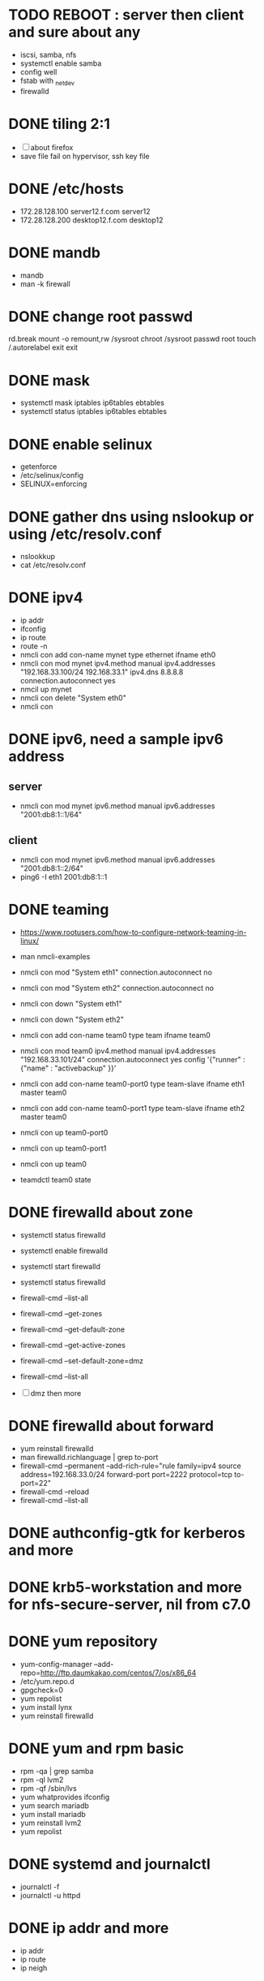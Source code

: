 * TODO REBOOT : server then client and sure about any

- iscsi, samba, nfs
- systemctl enable samba
- config well
- fstab with _netdev
- firewalld

* DONE tiling 2:1
  CLOSED: [2018-04-04 Wed 15:42]

- [ ] about firefox
- save file fail on hypervisor, ssh key file
  
* DONE /etc/hosts
  CLOSED: [2018-03-08 Thu 13:46]

- 172.28.128.100 server12.f.com server12
- 172.28.128.200 desktop12.f.com desktop12

* DONE mandb
  CLOSED: [2018-03-07 Wed 15:43]

- mandb
- man -k firewall

* DONE change root passwd
  CLOSED: [2018-03-07 Wed 15:21]

rd.break
mount -o remount,rw /sysroot
chroot /sysroot
passwd root
touch /.autorelabel
exit
exit

* DONE mask
  CLOSED: [2018-03-07 Wed 15:21]

- systemctl mask iptables ip6tables ebtables
- systemctl status iptables ip6tables ebtables

* DONE enable selinux
  CLOSED: [2018-03-07 Wed 15:22]

- getenforce
- /etc/selinux/config
- SELINUX=enforcing

* DONE gather dns using nslookup or using /etc/resolv.conf
  CLOSED: [2018-03-07 Wed 15:22]

- nslookkup
- cat /etc/resolv.conf

* DONE ipv4
  CLOSED: [2018-03-07 Wed 15:30]

- ip addr
- ifconfig
- ip route
- route -n
- nmcli con add con-name mynet type ethernet ifname eth0
- nmcli con mod mynet
  ipv4.method manual
  ipv4.addresses "192.168.33.100/24 192.168.33.1"
  ipv4.dns 8.8.8.8
  connection.autoconnect yes
- nmcil up mynet
- nmcli con delete "System eth0"
- nmcli con 

* DONE ipv6, need a sample ipv6 address
  CLOSED: [2018-04-04 Wed 15:26]

** server

- nmcli con mod mynet
  ipv6.method manual
  ipv6.addresses "2001:db8:1::1/64"

** client

- nmcli con mod mynet
  ipv6.method manual
  ipv6.addresses "2001:db8:1::2/64"
- ping6 -I eth1 2001:db8:1::1

* DONE teaming
  CLOSED: [2018-03-07 Wed 15:30]

- https://www.rootusers.com/how-to-configure-network-teaming-in-linux/
- man nmcli-examples

- nmcli con mod "System eth1" connection.autoconnect no
- nmcli con mod "System eth2" connection.autoconnect no
- nmcli con down "System eth1"
- nmcli con down "System eth2"

- nmcli con add con-name team0 type team ifname team0
- nmcli con mod team0
  ipv4.method manual
  ipv4.addresses "192.168.33.101/24"
  connection.autoconnect yes
  config '{"runner" : {"name" : "activebackup" }}'
- nmcli con add con-name team0-port0 type team-slave ifname eth1 master team0
- nmcli con add con-name team0-port1 type team-slave ifname eth2 master team0
- nmcli con up team0-port0
- nmcli con up team0-port1
- nmcli con up team0
- teamdctl team0 state

* DONE firewalld about zone
  CLOSED: [2018-04-04 Wed 17:12]

- systemctl status firewalld
- systemctl enable firewalld
- systemctl start firewalld
- systemctl status firewalld
- firewall-cmd --list-all

- firewall-cmd --get-zones
- firewall-cmd --get-default-zone
- firewall-cmd --get-active-zones

- firewall-cmd --set-default-zone=dmz
- firewall-cmd --list-all

- [ ] dmz then more

* DONE firewalld about forward
  CLOSED: [2018-04-04 Wed 17:12]

- yum reinstall firewalld
- man firewalld.richlanguage | grep to-port
- firewall-cmd --permanent --add-rich-rule="rule family=ipv4
  source address=192.168.33.0/24
  forward-port port=2222
  protocol=tcp
  to-port=22"
- firewall-cmd --reload
- firewall-cmd --list-all

* DONE authconfig-gtk for kerberos and more
  CLOSED: [2018-04-04 Wed 17:12]
* DONE krb5-workstation and more for nfs-secure-server, nil from c7.0
  CLOSED: [2018-03-08 Thu 22:41]
* DONE yum repository
  CLOSED: [2018-03-08 Thu 11:27]

- yum-config-manager --add-repo=http://ftp.daumkakao.com/centos/7/os/x86_64
- /etc/yum.repo.d
- gpgcheck=0
- yum repolist
- yum install lynx
- yum reinstall firewalld

* DONE yum and rpm basic
  CLOSED: [2018-03-08 Thu 11:27]

- rpm -qa | grep samba
- rpm -ql lvm2
- rpm -qf /sbin/lvs
- yum whatprovides ifconfig
- yum search mariadb
- yum install mariadb
- yum reinstall lvm2
- yum repolist

* DONE systemd and journalctl
  CLOSED: [2018-03-08 Thu 14:48]

- journalctl -f
- journalctl -u httpd

* DONE ip addr and more
  CLOSED: [2018-03-08 Thu 14:48]

- ip addr
- ip route
- ip neigh

* DONE selinux one
  CLOSED: [2018-03-08 Thu 14:48]

- semanage fcontext -l | grep httpd_sys_content_t
- semanage port -l | grep ssh
- semanage fcontext -a -t samba_share_t '/smbshare(/.*)?'
- restorecon -Rv /srv/www
- chcon -t httpd_sys_content_t /tmp/foo
- yum whatprovides sealer
- sealert -a /var/log/audit/audit.log

* DONE chmod, chown, setfacl, getfacl
  CLOSED: [2018-04-04 Wed 17:36]

- chmod 
- chown
- getfacl
- setfacl -m u:mary:rw /share

* DONE mariadb
  CLOSED: [2018-04-04 Wed 17:34]

- yum install mariadb-server mariadb
- systemctl status mariadb
- systemctl enable mariadb
- systemctl start mariadb
- systemctl status mariadb

- mysql_secure_installation
- skip-networking
- /etc/my.cnf

- firewall-cmd --permanent --add-service=mysql
- firewall-cmd --reload
- firewall-cmd --list-all

- ss -lntp  | grep 3306

- create user jack@'%' identified by 'redhat'
- grant all privileges on *.* to jack@'%'
- show grants for jack@'%'
- create database product
- create table tbl (name varchar(25), price integer);
- desc tbl
- insert into tbl (name,price) values ("wine",300);
- insert into tbl (name,price) values ("coffee",200);
- insert into tbl values ("water",100);
- update tbl set price=250 where name="coffee"
- delete from tbl where name="water"
- select * from tbl
- revoke all privileges on *.* from jack@'%'

* DONE mariadb join, count, sum, group by, how deep
  CLOSED: [2018-04-04 Wed 17:34]
* TODO [0/6] httpd

- yum install httpd httpd-manual mod_ssl mod_wsgi telnet lynx elinks curl -y
- systemctl status httpd
- systemctl enable httpd
- systemctl start httpd
- systemctl status httpd

- firewall-cmd --list-services
- firewall-cmd --permanent --add-service=http
- firewall-cmd --permanent --add-service=https
- firewall-cmd --reload
- firewall-cmd --list-services

- telnet server12 80
- telnet server12 443

- lynx /usr/share/httpd/manual
- /etc/httpd/conf.d/vh.conf

<Directory /var/www/html/owndir>
order deny,allow
deny from all
allow from desktop12.f.com
</Directory>
  
<VirtualHost *:80>
DocumentRoot /var/www/html
ServerName server12.f.com
</Virtualhost>

<VirtualHost *:443>
DocumentRoot /var/www/html
ServerName server12.f.com
SSLEngine on
SSLCertificateFile /etc/pki/tls/certs/localhost.crt
SSLCertificateKeyFile /etc/pki/tls/private/localhost.key
#SSLCertificateChainFile /etc/pki/tls/certs/server-chain.crt
</VirtualHost>

<Directory /srv/www>
Require all granted
</Directory>
  
<VirtualHost *:80>
DocumentRoot /srv/www
ServerName portal.f.com
</Virtualhost>

- httpd -t
- httpd -S
- httpd -D DUMP_VHOSTS
- systemctl status httpd
- systemctl restart httpd
- systemctl status httpd

- curl http://server12
- curl http://server12/owndir/
- curl -k https://server12

- cd /etc/pki/tls/certs
- curl -O
- chmod 600 *.crt

- cd /etc/pki/tls/private/
- curl -O
- chmod 600 *.key

- ls -lZ /var/www
- mkdir /srv/www
- semanage fcontext -a -t httpd_sys_content_t '/srv/www(/.*)?'
- restorecon -Rv /srv/www

* genkey? have to?
* TODO nfs

- systemctl status nfs-server
- systemctl enable nfs-server
- systemctl start nfs-server
- systemctl status nfs-server

- mkdir /nfsshare
- [ ] chown, chmod, chgrp, setfacl

- /etc/exports
- exportfs -rv

- firewall-cmd --permanent --add-service=nfs
- firewall-cmd --permanent --add-service=rpc-bind
- firewall-cmd --permanent --add-service=mountd

- mount -t nfs server12:/nfsshare /mnt/nfsshare

- server12:/nfsshare /mnt/nfsshare nfs defaults,_netdev 0 0

* TODO nfs but secure, nfs-secure-server only centos 7.0

- /etc/sysconfig/nfs
- "-V 4.2"
- [ ] systemctl status nfs-secure-server
- [ ] curl -O to download keytab file

- [ ] curl -O to download keytab file
- [ ] systemctl status nfs-server

- [ ] nfs-secure
- mount -t nfs -o sec=krb5p,vers=4.2 server12:/nfsshare /mnt/nfsshare

- server12:/nfsshare /mnt/nfsshare nfs defaults,sec=krb5p,_netdev 0 0

* TODO samba

- yum install samba samba-client -y
- systemctl status smb nmb
- systemctl enable smb nmb
- systemctl start smb nmb
- systemctl status smb nmb

- firewall-cmd --permanent --add-service=samba
- firewall-cmd --reload
- firewall-cmd --list-services

- groupadd sales
- useradd -s /sbin/nologin jack
- useradd -s /sbin/nologin raul
- useradd -s /sbin/nologin mary
- usermod -aG sales jack
- usermod -aG sales raul
- groupmems -g sales -l
- smbpasswd -a jack
- smbpasswd -a raul
- smbpasswd -a mary
- pdbedit -L

- mkdir /smbshare
- chgrp sales /smbshare
- chmod 2777 /smbshare
- semanage fcontext -a -t samba_share_t '/smbshare(/.*)?'
- restorecon -Rv /smbshare

- /etc/samba/smb.conf
  [smbshare]
  path = /smbshare
  valid users = @sales nerd 
  write list = @sales
  broweable = yes
- testparm
- systemctl restart smb nmb

- smbclient -L server12.f.com -U jack
- smbclient //server12.f.com/smbshare -U jack

- /etc/passwd.samba
  username=jack
  password=redhat
- chmod 700 /etc/passwd.samba
- yum install cifs-utils -y
- mount -t cifs -o credentials=/etc/passwd.samba
  //server12.f.com/smbshare /mnt/smbshare

- mount -t cifs -o credentials=/etc/passwd.samba,sec=ntlmssp,multiuser 
  //server12.f.com/smbshare /mnt/smbshare
- [ ] cifscreds add jack server12
- [ ] keyctl

* DONE [0/1] postfix but null client
  CLOSED: [2018-03-08 Thu 15:19]

- systemctl status postfix
- systemctl enable postfix
- systemctl start postfix
- postconf
- postconf -n
- postconf | grep ^my
- postconf -e "mydestination="
- postconf -e "myorigin=example.com"
- postconf -e "mynetworks=127.0.0.0/8, [::1]/128"
- postconf -e "inet_interfaces=loopback-only"
- postconf -e "relayhost=[server12.example.com]"
- systemcl restart postfix
- [ ] test by 

* DONE [0/1] iscsi.server.pre
  CLOSED: [2018-03-08 Thu 11:41]

- fdisk -l | grep Disk
- lsblk
- dmesg
- mount

- yum install gdisk -y
- +500M
- 8e00
- partprobe

- pvcreate /dev/sdb1
- vgcreate vg_storage /dev/sdb1
- vgdisplay vg_storage | grep PE
- lvcreate -n lv_media -l 40 vg_storage
- lvcreate -n lv_data -L 40M vg_storage
- lvdisplay
- lvs

- [ ] and MiB (1MiB -eq 1048576 but 1MB -eq 1000000)

* DONE iscsi.server
  CLOSED: [2018-03-08 Thu 13:38]

- yum install targetcli -y
- systemctl status target
- systemctl enable target
- systemctl start target
- systemctl status target

- firewall-cmd --permanent --add-port=3260/tcp
- firewall-cmd --reload
- firewall-cmd --list-ports

- target
- cd /backstores/block
- create i_image /dev/vg_storage/lv_media
- cd /iscsi
- create iqn.2018-03.com.f:server12
- cd iqn.2018-03.com.f:server12/tpg1
- ls
- cd acls
- create iqn.2018-03.com.f:desktop12
- cd ../luns
- create /backstores/block/i_image
- exit
- /etc/target/saveconfig.json
- systemctl restart target

* DONE iscsi.client
  CLOSED: [2018-03-08 Thu 13:38]

- yum install iscsi-initiator-utils -y
- /etc/iscsi/initiatorname.iscsi
- InitiatorName=iqn.2018-03.com.f:desktop12
- systemctl status iscsi
- systemctl start iscsi
- systemctl status iscsi
- man iscsiadm | grep discoverydb
- iscsiadm -m discoverydb -t st -p server12.f.com --discover
- man iscsiadm | grep node
- iscsiadm -m node -T iqn.2018-03.com.f:server12 -p server12.f.com -l
- dmesg
- fdisk -l | grep Disk
- yum install gdisk -y
- gdisk /dev/sdc
- partprobe
- mkfs.xfs /dev/sdc1
- blkid
- /etc/fstab
- UUID=ef1859f9-33dc-4df6-abe5-83baecb614f1 xfs defaults,_netdev 0 0
- iscsiadm -m session
- iscsiadm -m session -P 0
- iscsiadm -m session -P 1
- iscsiadm -m session -P 2
- iscsiadm -m session -P 3
* DONE bash, case, if
  CLOSED: [2018-04-04 Wed 17:35]

#+BEGIN_SRC sh
  case $1 in
      ping)
          echo pong
          ;;
      pong)
          echo ping
          ;;
      ,*)
          echo nil
          ;;
  esac

  for user in `cat list`;
  do
      echo $user
  done

  if [ -e /etc/passwd ];
  then
      echo exist
  fi
#+END_SRC

* TODO dns caching, ntp, to do or not have to do?

